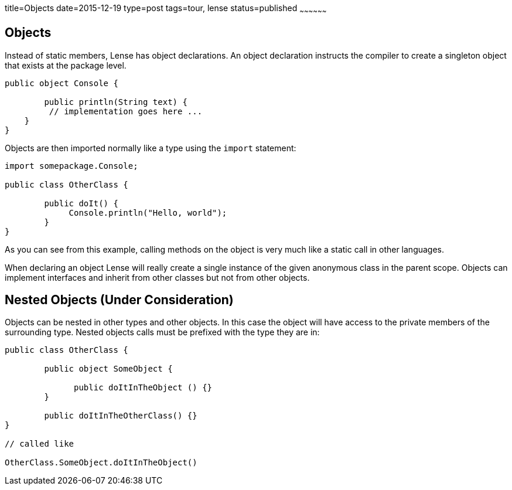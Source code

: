 title=Objects
date=2015-12-19
type=post
tags=tour, lense
status=published
~~~~~~~~~~~~~~~~~~

== Objects

Instead of static members, Lense has object declarations. An object declaration instructs the compiler to 
create a singleton object that exists at the package level.

[source, lense]
----
public object Console {

	public println(String text) {
         // implementation goes here ... 
    }
}
----

Objects are then imported normally like a type using the `import` statement:

[source, lense]
----
import somepackage.Console;

public class OtherClass {

	public doIt() {
	     Console.println("Hello, world");
	}
}

----

As you can see from this example, calling methods on the object is very much like a static call in other languages.

When declaring an object Lense will really create a single instance of the given anonymous class in the parent scope. Objects can implement interfaces and inherit from other classes but not from other objects. 

== Nested Objects (Under Consideration)

Objects can be nested in other types and other objects. In this case the object will have access to the private members of the surrounding type.
Nested objects calls must be prefixed with the type they are in:

[source, lense]
----
public class OtherClass {

	public object SomeObject {
	     
	      public doItInTheObject () {}  
	}
   
	public doItInTheOtherClass() {}
}

// called like 

OtherClass.SomeObject.doItInTheObject()
----
